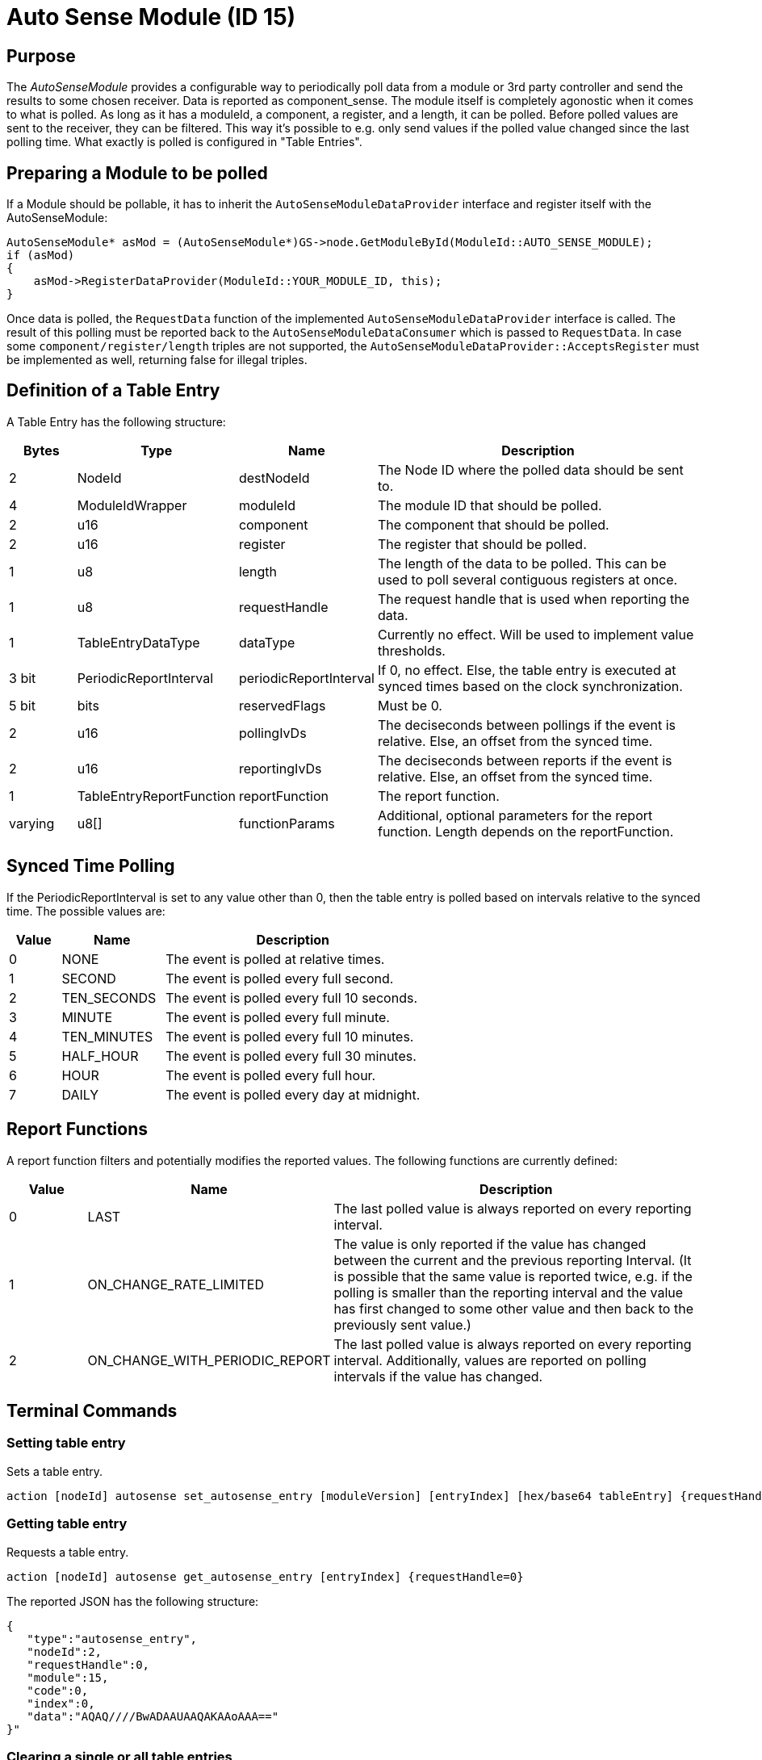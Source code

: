= Auto Sense Module (ID 15)

== Purpose
The _AutoSenseModule_ provides a configurable way to periodically poll data from a module or 3rd party controller and send the results to some chosen receiver. Data is reported as component_sense. The module itself is completely agonostic when it comes to what is polled. As long as it has a moduleId, a component, a register, and a length, it can be polled. Before polled values are sent to the receiver, they can be filtered. This way it's possible to e.g. only send values if the polled value changed since the last polling time. What exactly is polled is configured in "Table Entries". 

== Preparing a Module to be polled
If a Module should be pollable, it has to inherit the `AutoSenseModuleDataProvider` interface and register itself with the AutoSenseModule:
```
AutoSenseModule* asMod = (AutoSenseModule*)GS->node.GetModuleById(ModuleId::AUTO_SENSE_MODULE);
if (asMod)
{
    asMod->RegisterDataProvider(ModuleId::YOUR_MODULE_ID, this);
}
```
Once data is polled, the `RequestData` function of the implemented `AutoSenseModuleDataProvider` interface is called. The result of this polling must be reported back to the `AutoSenseModuleDataConsumer` which is passed to `RequestData`. In case some `component/register/length` triples are not supported, the `AutoSenseModuleDataProvider::AcceptsRegister` must be implemented as well, returning false for illegal triples.


== Definition of a Table Entry
A Table Entry has the following structure:
[cols="1,2,2,5"]
|===
|Bytes |Type |Name  |Description

|2 |NodeId|destNodeId|The Node ID where the polled data should be sent to.
|4 |ModuleIdWrapper|moduleId|The module ID that should be polled.
|2 |u16|component|The component that should be polled.
|2 |u16|register|The register that should be polled.
|1 |u8|length|The length of the data to be polled. This can be used to poll several contiguous registers at once.
|1 |u8|requestHandle|The request handle that is used when reporting the data.
|1 |TableEntryDataType|dataType|Currently no effect. Will be used to implement value thresholds.
|3 bit|PeriodicReportInterval|periodicReportInterval|If 0, no effect. Else, the table entry is executed at synced times based on the clock synchronization.
|5 bit|bits|reservedFlags|Must be 0.
|2 |u16|pollingIvDs|The deciseconds between pollings if the event is relative. Else, an offset from the synced time.
|2 |u16|reportingIvDs|The deciseconds between reports if the event is relative. Else, an offset from the synced time.
|1 |TableEntryReportFunction|reportFunction|The report function.
|varying|u8[]|functionParams|Additional, optional parameters for the report function. Length depends on the reportFunction.
|===

== Synced Time Polling
If the PeriodicReportInterval is set to any value other than 0, then the table entry is polled based on intervals relative to the synced time. The possible values are:
[cols="1,2,5"]
|===
|Value|Name|Description

|0|NONE|The event is polled at relative times.
|1|SECOND|The event is polled every full second.
|2|TEN_SECONDS|The event is polled every full 10 seconds.
|3|MINUTE|The event is polled every full minute.
|4|TEN_MINUTES|The event is polled every full 10 minutes.
|5|HALF_HOUR|The event is polled every full 30 minutes.
|6|HOUR|The event is polled every full hour.
|7|DAILY|The event is polled every day at midnight.
|===

== Report Functions
A report function filters and potentially modifies the reported values. The following functions are currently defined:
[cols="1,2,5"]
|===
|Value|Name|Description

|0|LAST|The last polled value is always reported on every reporting interval.
|1|ON_CHANGE_RATE_LIMITED|The value is only reported if the value has changed between the current and the previous reporting Interval. (It is possible that the same value is reported twice, e.g. if the polling is smaller than the reporting interval and the value has first changed to some other value and then back to the previously sent value.)
|2|ON_CHANGE_WITH_PERIODIC_REPORT|The last polled value is always reported on every reporting interval. Additionally, values are reported on polling intervals if the value has changed.
|===

== Terminal Commands
=== Setting table entry
Sets a table entry.

[source,C++]
----
action [nodeId] autosense set_autosense_entry [moduleVersion] [entryIndex] [hex/base64 tableEntry] {requestHandle=0}
----

=== Getting table entry
Requests a table entry.

[source,C++]
----
action [nodeId] autosense get_autosense_entry [entryIndex] {requestHandle=0}
----

The reported JSON has the following structure:
[source,Javascript]
----
{
   "type":"autosense_entry",
   "nodeId":2,
   "requestHandle":0,
   "module":15,
   "code":0,
   "index":0,
   "data":"AQAQ////BwADAAUAAQAKAAoAAA=="
}"
----

=== Clearing a single or all table entries
Clears a table entry and therefore no longer executes it. If the entryIndex is 255 (0xFF), all entries are cleared.

[source,C++]
----
action [nodeId] autosense clear_autosense_entry [entryIndex] {requestHandle=0}
----

=== Getting the table overview
Returns an overview that shows which table entries are set and which ones aren't.

[source,C++]
----
action [nodeId] autosense get_autosense_table {requestHandle=0}
----

The reported JSON has the following structure:
[source,Javascript]
----
{
    "type":"autosense_table",
    "nodeId":2,
    "requestHandle":0,
    "module":15,
    "supportedAmount":20,
    "entryMaxSize":19,
    "bitmask":"00:00:00"
}
----

=== Sets an example entry
The exact entry definition is subject to change. The command is meant for demos.

[source,C++]
----
action [nodeId] autosense set_example {requestHandle=0}
----

=== Clears the example entry
The exact entry definition is subject to change. The command is meant for demos.

[source,C++]
----
action [nodeId] autosense clear_example {requestHandle=0}
----

== Messages

=== SetEntry
==== Request
[cols="1,2,2,5"]
|===
|Bytes |Type |Name  |Description

|8|xref:Specification.adoc#connPacketModule[connPacketModule] |header|*messageType:* MODULE_TRIGGER_ACTION(51), *actionType:* SET_ENTRY(0)
|1|u8|moduleVersion|Must be 0.
|1|u8|entryIndex|The index of the entry to be set.
|varying|Table Entry|The Table Entry.
|===

==== Response
[cols="1,2,2,5"]
|===
|Bytes |Type |Name |Description

|8|xref:Specification.adoc#connPacketModule[connPacketModule] |header|*messageType:* MODULE_ACTION_RESPONSE(52), *actionType:* SET_ENTRY(0)
|1|AutoSenseModuleResponseCode|code|Error Code. 0 = SUCCESS.
|===

=== GetEntry
==== Request
[cols="1,2,2,5"]
|===
|Bytes |Type |Name  |Description

|8|xref:Specification.adoc#connPacketModule[connPacketModule] |header|*messageType:* MODULE_TRIGGER_ACTION(51), *actionType:* GET_ENTRY(1)
|1|u8|entryIndex|The index of the entry to query.
|===

==== Response
[cols="1,2,2,5"]
|===
|Bytes |Type |Name |Description

|8|xref:Specification.adoc#connPacketModule[connPacketModule] |header|*messageType:* MODULE_ACTION_RESPONSE(52), *actionType:* GET_ENTRY(1)
|1|AutoSenseModuleResponseCode|code|Error Code. 0 = SUCCESS.
|1|u8|entryIndex|The index of the entry.
|varying|u8[]|entry|The table entry.
|===

=== ClearEntry
==== Request
[cols="1,2,2,5"]
|===
|Bytes |Type |Name  |Description

|8|xref:Specification.adoc#connPacketModule[connPacketModule] |header|*messageType:* MODULE_TRIGGER_ACTION(51), *actionType:* CLEAR_ENTRY(2)
|1|u8|entryIndex|The index of the entry to clear.
|===

==== Response
[cols="1,2,2,5"]
|===
|Bytes |Type |Name |Description

|8|xref:Specification.adoc#connPacketModule[connPacketModule] |header|*messageType:* MODULE_ACTION_RESPONSE(52), *actionType:* CLEAR_ENTRY(2)
|1|AutoSenseModuleResponseCode|code|Error Code. 0 = SUCCESS.
|1|u8|entryIndex|The index of the entry.
|===

=== Get Table
==== Request
[cols="1,2,2,5"]
|===
|Bytes |Type |Name  |Description

|8|xref:Specification.adoc#connPacketModule[connPacketModule] |header|*messageType:* MODULE_TRIGGER_ACTION(51), *actionType:* GET_TABLE(4)
|===

==== Response
[cols="1,2,2,5"]
|===
|Bytes |Type |Name |Description

|8|xref:Specification.adoc#connPacketModule[connPacketModule] |header|*messageType:* MODULE_ACTION_RESPONSE(52), *actionType:* GET_TABLE(4)
|1|u8|supportedAmount|The maximum supported amount of entries.
|1|u8|entryMaxSize|The maximum size of a single entry.
|varying|u8[]|data|Bitmask that describes which entries are active and which aren't.
|===

=== Set Example
==== Request
[cols="1,2,2,5"]
|===
|Bytes |Type |Name  |Description

|8|xref:Specification.adoc#connPacketModule[connPacketModule] |header|*messageType:* MODULE_TRIGGER_ACTION(51), *actionType:* SET_EXAMPLE(5)
|===

==== Response
Subject to change.

=== Clear Example
==== Request
[cols="1,2,2,5"]
|===
|Bytes |Type |Name  |Description

|8|xref:Specification.adoc#connPacketModule[connPacketModule] |header|*messageType:* MODULE_TRIGGER_ACTION(51), *actionType:* CLEAR_EXAMPLE(6)
|===

==== Response
Subject to change.

